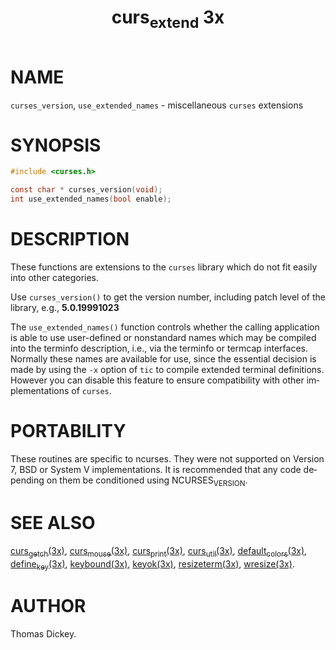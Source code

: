 #+TITLE: curs_extend 3x
#+AUTHOR:
#+LANGUAGE: en
#+STARTUP: showall

* NAME

  =curses_version=, =use_extended_names= - miscellaneous =curses=
  extensions

* SYNOPSIS

  #+BEGIN_SRC c
    #include <curses.h>

    const char * curses_version(void);
    int use_extended_names(bool enable);
  #+END_SRC

* DESCRIPTION

  These functions are extensions to the =curses= library which do not
  fit easily into other categories.

  Use =curses_version()= to get the version number, including patch
  level of the library, e.g., *5.0.19991023*

  The =use_extended_names()= function controls whether the calling
  application is able to use user-defined or nonstandard names which
  may be compiled into the terminfo description, i.e., via the
  terminfo or termcap interfaces.  Normally these names are available
  for use, since the essential decision is made by using the =-x=
  option of =tic= to compile extended terminal definitions.  However
  you can disable this feature to ensure compatibility with other
  implementations of =curses=.

* PORTABILITY

  These routines are specific to ncurses.  They were not supported on
  Version 7, BSD or System V implementations.  It is recommended that
  any code depending on them be conditioned using NCURSES_VERSION.

* SEE ALSO

  [[file:curs_getch.3x.org][curs_getch(3x)]], [[file:curs_mouse.3x.org][curs_mouse(3x)]], [[file:curs_print.3x.org][curs_print(3x)]], [[file:curs_util.3x.org][curs_util(3x)]],
  [[file:default_colors.3x.org][default_colors(3x)]], [[file:define_key.3x.org][define_key(3x)]], [[file:keybound.3x.org][keybound(3x)]], [[file:keyok.3x.org][keyok(3x)]],
  [[file:resizeterm.3x.org][resizeterm(3x)]], [[file:wresize.3x.org][wresize(3x)]].

* AUTHOR

  Thomas Dickey.
